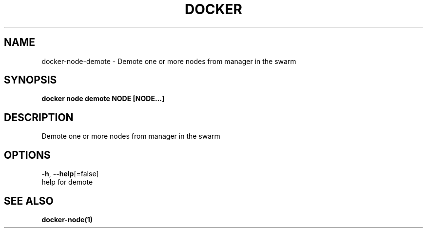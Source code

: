 .TH "DOCKER" "1" "Aug 2018" "Docker Community" "" 
.nh
.ad l


.SH NAME
.PP
docker\-node\-demote \- Demote one or more nodes from manager in the swarm


.SH SYNOPSIS
.PP
\fBdocker node demote NODE [NODE...]\fP


.SH DESCRIPTION
.PP
Demote one or more nodes from manager in the swarm


.SH OPTIONS
.PP
\fB\-h\fP, \fB\-\-help\fP[=false]
    help for demote


.SH SEE ALSO
.PP
\fBdocker\-node(1)\fP
